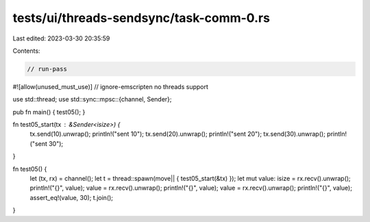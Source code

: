 tests/ui/threads-sendsync/task-comm-0.rs
========================================

Last edited: 2023-03-30 20:35:59

Contents:

.. code-block:: rs

    // run-pass
#![allow(unused_must_use)]
// ignore-emscripten no threads support

use std::thread;
use std::sync::mpsc::{channel, Sender};

pub fn main() { test05(); }

fn test05_start(tx : &Sender<isize>) {
    tx.send(10).unwrap();
    println!("sent 10");
    tx.send(20).unwrap();
    println!("sent 20");
    tx.send(30).unwrap();
    println!("sent 30");
}

fn test05() {
    let (tx, rx) = channel();
    let t = thread::spawn(move|| { test05_start(&tx) });
    let mut value: isize = rx.recv().unwrap();
    println!("{}", value);
    value = rx.recv().unwrap();
    println!("{}", value);
    value = rx.recv().unwrap();
    println!("{}", value);
    assert_eq!(value, 30);
    t.join();
}


